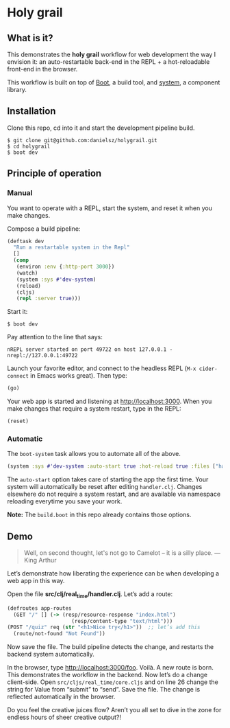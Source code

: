 * Holy grail

** What is it?

This demonstrates the *holy grail* workflow for web development the way I envision it: an auto-restartable back-end in the REPL + a hot-reloadable front-end in the browser.

This workflow is built on top of [[http://boot-clj.com/][Boot]], a build tool, and [[https://github.com/danielsz/system/tree/master/examples/boot][system]], a component library.  

** Installation
Clone this repo, cd into it and start the development pipeline build.
#+BEGIN_SRC shell
$ git clone git@github.com:danielsz/holygrail.git
$ cd holygrail
$ boot dev
#+END_SRC

** Principle of operation
*** Manual
You want to operate with a REPL, start the system, and reset it when you make changes.

Compose a build pipeline: 

#+BEGIN_SRC clojure
(deftask dev
  "Run a restartable system in the Repl"
  []
  (comp
   (environ :env {:http-port 3000})
   (watch)
   (system :sys #'dev-system)
   (reload)
   (cljs)
   (repl :server true)))
#+END_SRC

Start it: 

#+BEGIN_SRC shell
$ boot dev
#+END_SRC

 Pay attention to the line that says:
#+BEGIN_SRC shell
nREPL server started on port 49722 on host 127.0.0.1 - nrepl://127.0.0.1:49722
#+END_SRC

Launch your favorite editor, and connect to the headless REPL (~M-x cider-connect~ in Emacs works great). Then
type:
#+BEGIN_SRC clojure
(go)
#+END_SRC

Your web app is started and listening at [[http://localhost:3000]]. When you make changes that require a system restart, type in the REPL: 

#+BEGIN_SRC clojure
(reset)
#+END_SRC

*** Automatic

The ~boot-system~ task allows you to automate all of the above. 

#+BEGIN_SRC clojure
(system :sys #'dev-system :auto-start true :hot-reload true :files ["handler.clj"])
#+END_SRC

The ~auto-start~ option takes care of starting the app the first time. Your system will automatically be reset after editing ~handler.clj~. Changes elsewhere do not require a system restart, and are available via namespace reloading everytime you save your work. 

*Note:* The ~build.boot~ in this repo already contains those options. 

** Demo

#+BEGIN_QUOTE 
 Well, on second thought, let's not go to Camelot -- it is
a silly place. — King Arthur
#+END_QUOTE
 

#+HTML: <a href="http://www.youtube.com/watch?feature=player_embedded&v=9loJGzCMne8" target="_blank"><img src="http://img.youtube.com/vi/9loJGzCMne8/0.jpg" alt="Holy Grail demo" width="240" height="180" border="10" /></a>


Let’s demonstrate how liberating the experience can be when developing a web app in this way. 

Open the file *src/clj/real_time/handler.clj*. Let’s add a route: 
#+BEGIN_SRC clojure
(defroutes app-routes
  (GET "/" [] (-> (resp/resource-response "index.html")
                     (resp/content-type "text/html")))
(POST "/quiz" req (str "<h1>Nice try</h1>"))  ;; let’s add this
  (route/not-found "Not Found"))
#+END_SRC

Now save the file. The build pipeline detects the change, and restarts the backend system automatically.

In the browser, type [[http://localhost:3000/foo]]. Voilà. A new route is born. This demonstrates the workflow in the backend. Now let’s do a change client-side. Open ~src/cljs/real_time/core.cljs~ and on line 26 change the string for Value from “submit” to “send”. Save the file. The change is reflected automatically in the browser.

Do you feel the creative juices flow? Aren’t you all set to dive in the zone for endless hours of sheer creative output?!
